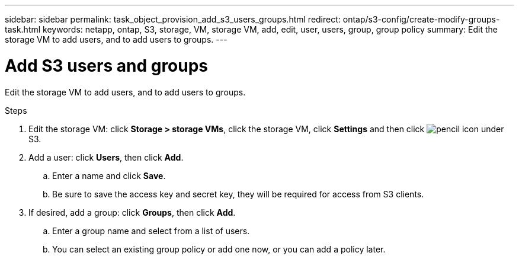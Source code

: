 ---
sidebar: sidebar
permalink: task_object_provision_add_s3_users_groups.html
redirect: ontap/s3-config/create-modify-groups-task.html
keywords: netapp, ontap, S3, storage, VM, storage VM, add, edit, user, users, group, group policy
summary: Edit the storage VM to add users, and to add users to groups.
---

= Add S3 users and groups
:toc: macro
:toclevels: 1
:hardbreaks:
:nofooter:
:icons: font
:linkattrs:
:imagesdir: ./media/

[.lead]
Edit the storage VM to add users, and to add users to groups.

.Steps
.	Edit the storage VM: click *Storage > storage VMs*, click the storage VM, click *Settings* and then click image:icon_pencil.gif[pencil icon] under S3.
.	Add a user: click *Users*, then click *Add*.
..	Enter a name and click *Save*.
..	Be sure to save the access key and secret key, they will be required for access from S3 clients.
.	If desired, add a group: click *Groups*, then click *Add*.
..	Enter a group name and select from a list of users.
..	You can select an existing group policy or add one now, or you can add a policy later.

//09Oct2020, BURT 1290604, forry
